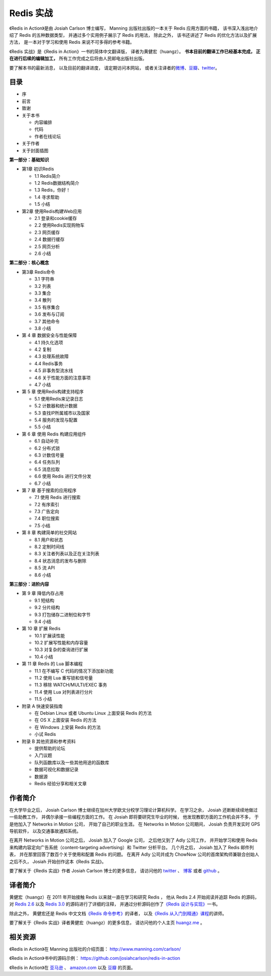 .. Redis 实战 documentation master file, created by
   sphinx-quickstart on Tue Jun 24 13:59:13 2014.
   You can adapt this file completely to your liking, but it should at least
   contain the root `toctree` directive.

Redis 实战
======================================

.. image:: ria-cover.png
   :align: left
   :scale: 23

《Redis in Action》是由 Josiah Carlson 博士编写，
Manning 出版社出版的一本关于 Redis 应用方面的书籍，
该书深入浅出地介绍了 Redis 的五种数据类型，
并通过多个实用例子展示了 Redis 的用法，
除此之外，
该书还讲述了 Redis 的优化方法以及扩展方法，
是一本对于学习和使用 Redis 来说不可多得的参考书籍。

《Redis 实战》是《Redis in Action》一书的简体中文翻译版，
译者为黄健宏（huangz）。
**书本目前的翻译工作已经基本完成，
正在进行后续的编辑加工，**
所有工作完成之后将由人民邮电出版社出版。

要了解本书的最新消息，
以及目前的翻译进度，
请定期访问本网站，
或者关注译者的\ `微博 <http://weibo.com/huangz1990>`_\ 、\ `豆瓣 <http://www.douban.com/people/i_m_huangz/>`_\ 、\ `twitter <https://twitter.com/huangz1990>`_\ 。


目录
------------------

- 序

- 前言

- 致谢

- 关于本书

  - 内容编排
  - 代码
  - 作者在线论坛

- 关于作者

- 关于封面插图

**第一部分：基础知识**

- 第1章 初识Redis

  - 1.1 Redis简介
  - 1.2 Redis数据结构简介
  - 1.3 Redis，你好！
  - 1.4 寻求帮助
  - 1.5 小结

- 第2章 使用Redis构建Web应用
  
  - 2.1 登录和cookie缓存
  - 2.2 使用Redis实现购物车
  - 2.3 网页缓存
  - 2.4 数据行缓存
  - 2.5 网页分析
  - 2.6 小结

**第二部分：核心概念**

- 第3章 Redis命令

  - 3.1 字符串
  - 3.2 列表
  - 3.3 集合
  - 3.4 散列
  - 3.5 有序集合
  - 3.6 发布与订阅
  - 3.7 其他命令
  - 3.8 小结

- 第 4 章 数据安全与性能保障

  - 4.1 持久化选项
  - 4.2 复制
  - 4.3 处理系统故障
  - 4.4 Redis事务
  - 4.5 非事务型流水线
  - 4.6 关于性能方面的注意事项
  - 4.7 小结

- 第 5 章 使用Redis构建支持程序

  - 5.1 使用Redis来记录日志
  - 5.2 计数器和统计数据
  - 5.3 查找IP所属城市以及国家
  - 5.4 服务的发现与配置
  - 5.5 小结

- 第 6 章 使用 Redis 构建应用组件

  - 6.1 自动补完
  - 6.2 分布式锁
  - 6.3 计数信号量
  - 6.4 任务队列
  - 6.5 消息拉取
  - 6.6 使用 Redis 进行文件分发
  - 6.7 小结

- 第 7 章 基于搜索的应用程序

  - 7.1 使用 Redis 进行搜索
  - 7.2 有序索引
  - 7.3 广告定向
  - 7.4 职位搜索
  - 7.5 小结

- 第 8 章 构建简单的社交网站

  - 8.1 用户和状态
  - 8.2 定制时间线
  - 8.3 关注者列表以及正在关注列表
  - 8.4 状态消息的发布与删除
  - 8.5 流 API
  - 8.6 小结

**第三部分：进阶内容**

- 第 9 章 降低内存占用

  - 9.1 短结构
  - 9.2 分片结构
  - 9.3 打包储存二进制位和字节
  - 9.4 小结

- 第 10 章 扩展 Redis

  - 10.1 扩展读性能
  - 10.2 扩展写性能和内存容量
  - 10.3 对复杂的查询进行扩展
  - 10.4 小结

- 第 11 章 Redis 的 Lua 脚本编程

  - 11.1 在不编写 C 代码的情况下添加新功能
  - 11.2 使用 Lua 重写锁和信号量
  - 11.3 移除 WATCH/MULTI/EXEC 事务
  - 11.4 使用 Lua 对列表进行分片
  - 11.5 小结

- 附录 A 快速安装指南
  
  - 在 Debian Linux 或者 Ubuntu Linux 上面安装 Redis 的方法
  - 在 OS X 上面安装 Redis 的方法
  - 在 Windows 上安装 Redis 的方法
  - 小试 Redis

- 附录 B 其他资源和参考资料

  - 提供帮助的论坛
  - 入门议题
  - 队列函数库以及一些其他用途的函数库
  - 数据可视化和数据记录
  - 数据源
  - Redis 经验分享和相关文章


作者简介
------------

在大学毕业之后，
Josiah Carlson 博士继续在加州大学欧文分校学习理论计算机科学。
在学习之余，
Josiah 还断断续续地做过一些助教工作，
并偶尔承接一些编程方面的工作。
在 Josiah 即将要研究生毕业的时候，
他发现教职方面的工作机会并不多， 
于是他加入了 Networks in Motion 公司，
开始了自己的职业生涯。
在 Networks in Motion 公司期间，
Josiah 负责开发实时 GPS 导航软件，
以及交通事故通知系统。

在离开 Networks in Motion 公司之后，
Josiah 加入了 Google 公司，
之后他又到了 Adly 公司工作，
并开始学习和使用 Redis 来构建内容定向广告系统（content-targeting advertising）和 Twitter 分析平台。
几个月之后，
Josiah 加入了 Redis 邮件列表，
并在那里回答了数百个关于使用和配置 Redis 的问题。
在离开 Adly 公司并成为 ChowNow 公司的首席架构师兼联合创始人之后不久，
Josiah 开始创作这本《Redis 实战》。

要了解关于《Redis 实战》作者 Josiah Carlson 博士的更多信息，
请访问他的 `twitter <https://twitter.com/dr_josiah>`_ 、 `博客 <http://www.dr-josiah.com/>`_ 或者 `github <https://github.com/josiahcarlson>`_ 。


译者简介
------------

黄健宏（huangz）在 2011 年开始接触 Redis 以来就一直在学习和研究 Redis ，
他从 Redis 2.4 开始阅读并追踪 Redis 的源码，
对 `Redis 2.6 <https://github.com/huangz1990/annotated_redis_source>`_ 以及 `Redis 3.0 <https://github.com/huangz1990/redis-3.0-annotated>`_ 的源码进行了详细的注释，
并通过分析源码创作了\ `《Redis 设计与实现》 <http://redisbook.com>`_\ 一书。

除此之外，
黄健宏还是 Redis 中文文档\ `《Redis 命令参考》 <http://RedisDoc.com>`_\ 的译者，
以及\ `《Redis 从入门到精通》课程 <http://www.chinahadoop.cn/course/53>`_\ 的讲师。

要了解关于《Redis 实战》译者黄健宏（huangz）的更多信息，
请访问他的个人主页 `huangz.me <http://huangz.me>`_ 。


相关资源
-----------

《Redis in Action》在 Manning 出版社的介绍页面：
http://www.manning.com/carlson/

《Redis in Action》书中的源码示例：
https://github.com/josiahcarlson/redis-in-action

《Redis in Action》在 
`亚马逊 <http://www.amazon.cn/Redis-in-Action-Carlson-Josiah-L/dp/1617290858>`_ 、 
`amazon.com <http://www.amazon.com/Redis-Action-Josiah-L-Carlson/dp/1617290858>`_ 
以及
`豆瓣 <http://book.douban.com/subject/10597898/>`_ 
的页面。
